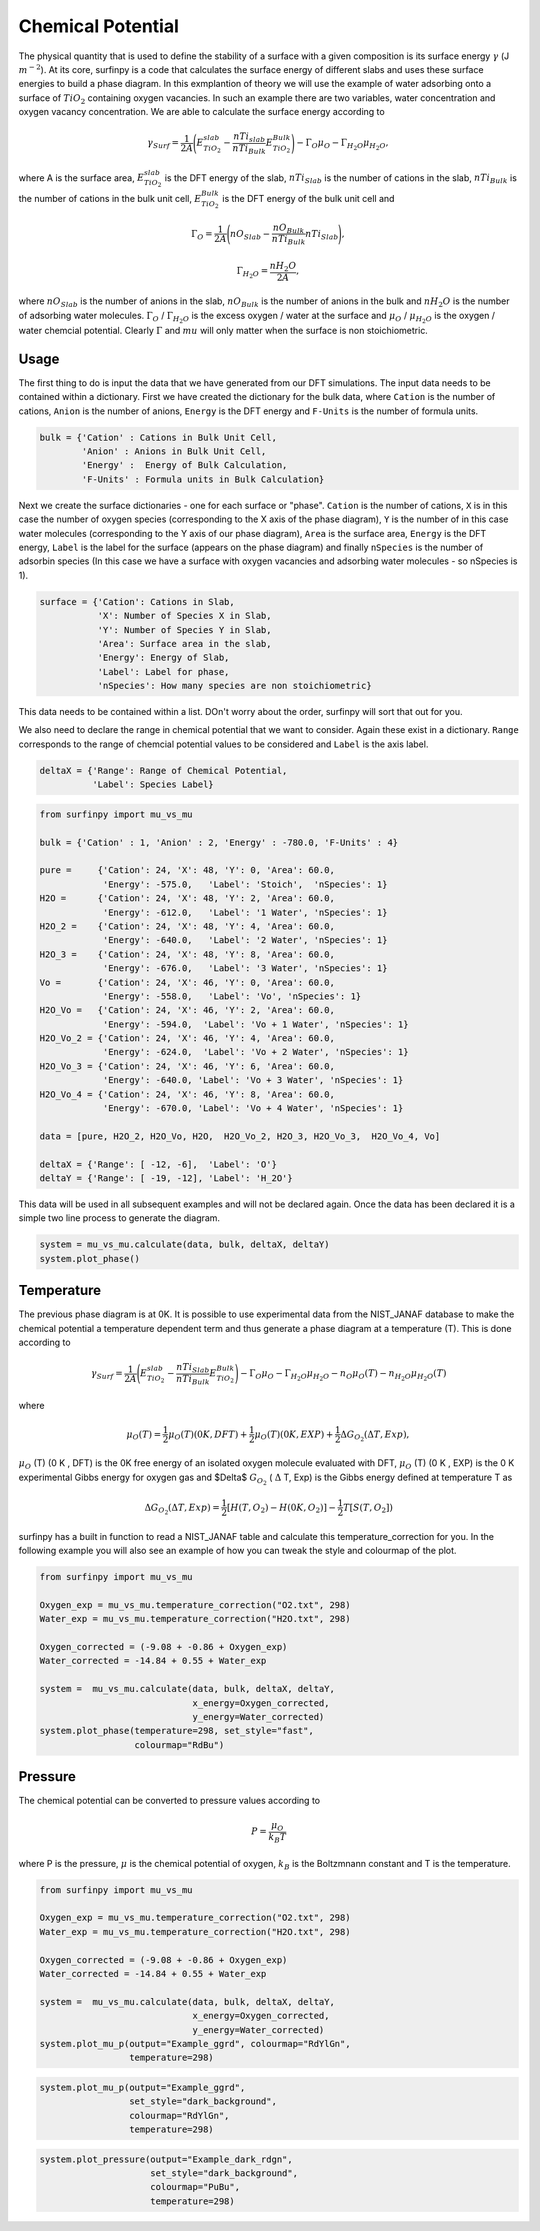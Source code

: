 Chemical Potential
==================

The physical quantity that is used to define the stability of a surface with a given composition is its surface energy :math:`\gamma` (J :math:`m^{-2}`). 
At its core, surfinpy is a code that calculates the surface energy of different slabs and uses these surface energies to build a phase diagram.
In this exmplantion of theory we will use the example of water adsorbing onto a surface of :math:`TiO_2` containing oxygen vacancies.
In such an example there are two variables, water concentration and oxygen vacancy concentration. We are able to calculate the surface energy according to 

.. math::
    \gamma_{Surf} = \frac{1}{2A} \Bigg( E_{TiO_2}^{slab} - \frac{nTi_{slab}}{nTi_{Bulk}} E_{TiO_2}^{Bulk} \Bigg) - \Gamma_O \mu_O - \Gamma_{H_2O} \mu_{H_2O} ,

where A is the surface area, :math:`E_{TiO_2}^{slab}` is the DFT energy of the slab, :math:`nTi_{Slab}` is the number of cations in the slab, 
:math:`nTi_{Bulk}` is the number of cations in the bulk unit cell, :math:`E_{TiO_2}^{Bulk}` is the DFT energy of the bulk unit cell and

.. math::
    \Gamma_O = \frac{1}{2A} \Bigg( nO_{Slab} - \frac{nO_{Bulk}}{nTi_{Bulk}}nTi_{Slab}  \Bigg) ,

.. math::
    \Gamma_{H_2O} = \frac{nH_2O}{2A} ,

where :math:`nO_{Slab}` is the number of anions in the slab, :math:`nO_{Bulk}` is the number of anions in the bulk and :math:`nH_2O` is the number of adsorbing water molecules. 
:math:`\Gamma_O` / :math:`\Gamma_{H_2O}` is the excess oxygen / water at the surface and :math:`\mu_O` / :math:`\mu_{H_2O}` is the oxygen / water chemcial potential. 
Clearly :math:`\Gamma` and :math:`mu` will only matter when the surface is non stoichiometric. 

Usage
~~~~~

The first thing to do is input the data that we have generated from our DFT simulations. 
The input data needs to be contained within a dictionary.
First we have created the dictionary for the bulk data, where ``Cation`` is the number of cations, ``Anion`` is the number of anions, 
``Energy`` is the DFT energy and ``F-Units`` is the number of formula units.

.. code-block:: python

    bulk = {'Cation' : Cations in Bulk Unit Cell, 
            'Anion' : Anions in Bulk Unit Cell, 
            'Energy' :  Energy of Bulk Calculation, 
            'F-Units' : Formula units in Bulk Calculation}

Next we create the surface dictionaries - one for each surface or "phase". ``Cation`` is the number of cations, 
``X`` is in this case the number of oxygen species (corresponding to the X axis of the phase diagram), 
``Y`` is the number of in this case water molecules (corresponding to the Y axis of our phase diagram), 
``Area`` is the surface area, ``Energy`` is the DFT energy, ``Label`` is the label for the surface (appears on the phase diagram) and
finally ``nSpecies`` is the number of adsorbin species (In this case we have a surface with oxygen vacancies and adsorbing water molecules - so nSpecies is 1).

.. code-block:: python

    surface = {'Cation': Cations in Slab,
               'X': Number of Species X in Slab, 
               'Y': Number of Species Y in Slab,
               'Area': Surface area in the slab,
               'Energy': Energy of Slab,
               'Label': Label for phase,
               'nSpecies': How many species are non stoichiometric}


This data needs to be contained within a list. DOn't worry about the order, surfinpy will sort that out for you. 

We also need to declare the range in chemical potential that we want to consider. 
Again these exist in a dictionary. ``Range`` corresponds to the range of chemcial potential values to be considered and ``Label`` is the axis label.

.. code-block:: python

    deltaX = {'Range': Range of Chemical Potential,
              'Label': Species Label}


.. code-block:: python

    from surfinpy import mu_vs_mu

    bulk = {'Cation' : 1, 'Anion' : 2, 'Energy' : -780.0, 'F-Units' : 4}

    pure =     {'Cation': 24, 'X': 48, 'Y': 0, 'Area': 60.0,
                'Energy': -575.0,   'Label': 'Stoich',  'nSpecies': 1}
    H2O =      {'Cation': 24, 'X': 48, 'Y': 2, 'Area': 60.0,
                'Energy': -612.0,   'Label': '1 Water', 'nSpecies': 1}
    H2O_2 =    {'Cation': 24, 'X': 48, 'Y': 4, 'Area': 60.0, 
                'Energy': -640.0,   'Label': '2 Water', 'nSpecies': 1}
    H2O_3 =    {'Cation': 24, 'X': 48, 'Y': 8, 'Area': 60.0,
                'Energy': -676.0,   'Label': '3 Water', 'nSpecies': 1}
    Vo =       {'Cation': 24, 'X': 46, 'Y': 0, 'Area': 60.0, 
                'Energy': -558.0,   'Label': 'Vo', 'nSpecies': 1}
    H2O_Vo =   {'Cation': 24, 'X': 46, 'Y': 2, 'Area': 60.0, 
                'Energy': -594.0,  'Label': 'Vo + 1 Water', 'nSpecies': 1}
    H2O_Vo_2 = {'Cation': 24, 'X': 46, 'Y': 4, 'Area': 60.0, 
                'Energy': -624.0,  'Label': 'Vo + 2 Water', 'nSpecies': 1}
    H2O_Vo_3 = {'Cation': 24, 'X': 46, 'Y': 6, 'Area': 60.0, 
                'Energy': -640.0, 'Label': 'Vo + 3 Water', 'nSpecies': 1}
    H2O_Vo_4 = {'Cation': 24, 'X': 46, 'Y': 8, 'Area': 60.0, 
                'Energy': -670.0, 'Label': 'Vo + 4 Water', 'nSpecies': 1}

    data = [pure, H2O_2, H2O_Vo, H2O,  H2O_Vo_2, H2O_3, H2O_Vo_3,  H2O_Vo_4, Vo]

    deltaX = {'Range': [ -12, -6],  'Label': 'O'}
    deltaY = {'Range': [ -19, -12], 'Label': 'H_2O'}

This data will be used in all subsequent examples and will not be declared again. Once the data has been declared it is a simple
two line process to generate the diagram.

.. code-block:: python

    system = mu_vs_mu.calculate(data, bulk, deltaX, deltaY)
    system.plot_phase()


.. image:: Figures/Tutorial_1/First.png
    :height: 300px
    :align: center

Temperature
~~~~~~~~~~~

The previous phase diagram is at 0K. It is possible to use experimental data from the NIST_JANAF database to make the chemical potential a temperature dependent
term and thus generate a phase diagram at a temperature (T). This is done according to

.. math::
    \gamma_{Surf} = \frac{1}{2A} \Bigg( E_{TiO_2}^{slab} - \frac{nTi_{Slab}}{nTi_{Bulk}} E_{TiO_2}^{Bulk} \Bigg) - \Gamma_O \mu_O - \Gamma_{H_2O} \mu_{H_2O} - n_O \mu_O (T) - n_{H_2O} \mu_{H_2O} (T) 

where 

.. math::
    \mu_O (T)  = \frac{1}{2} \mu_O (T) (0 K , DFT) +  \frac{1}{2} \mu_O (T) (0 K , EXP) +  \frac{1}{2} \Delta G_{O_2} ( \Delta T, Exp),

:math:`\mu_O` (T) (0 K , DFT) is the 0K free energy of an isolated oxygen molecule evaluated with DFT, :math:`\mu_O` (T) (0 K , EXP) is the 0 K experimental 
Gibbs energy for oxygen gas and $\Delta$ :math:`G_{O_2}` ( :math:`\Delta` T, Exp) is the Gibbs energy defined at temperature T as

.. math::
    \Delta G_{O_2} ( \Delta T, Exp)  = \frac{1}{2} [H(T, {O_2}) -  H(0 K, {O_2})] -  \frac{1}{2} T[S(T, {O_2}])

surfinpy has a built in function to read a NIST_JANAF table and calculate this temperature_correction for you. In the following example you will also 
see an example of how you can tweak the style and colourmap of the plot.

.. code-block:: python

    from surfinpy import mu_vs_mu

    Oxygen_exp = mu_vs_mu.temperature_correction("O2.txt", 298)
    Water_exp = mu_vs_mu.temperature_correction("H2O.txt", 298)

    Oxygen_corrected = (-9.08 + -0.86 + Oxygen_exp) 
    Water_corrected = -14.84 + 0.55 + Water_exp

    system =  mu_vs_mu.calculate(data, bulk, deltaX, deltaY, 
                                 x_energy=Oxygen_corrected, 
                                 y_energy=Water_corrected)
    system.plot_phase(temperature=298, set_style="fast", 
                      colourmap="RdBu")

.. image:: Figures/Tutorial_1/Second.png
    :height: 300px
    :align: center


Pressure
~~~~~~~~

The chemical potential can be converted to pressure values according to

.. math::
    P = \frac{\mu_O}{k_B T}

where P is the pressure, :math:`\mu` is the chemical potential of oxygen, :math:`k_B` is the Boltzmnann constant and T is the temperature. 


.. code-block:: python

    from surfinpy import mu_vs_mu

    Oxygen_exp = mu_vs_mu.temperature_correction("O2.txt", 298)
    Water_exp = mu_vs_mu.temperature_correction("H2O.txt", 298)

    Oxygen_corrected = (-9.08 + -0.86 + Oxygen_exp) 
    Water_corrected = -14.84 + 0.55 + Water_exp

    system =  mu_vs_mu.calculate(data, bulk, deltaX, deltaY, 
                                 x_energy=Oxygen_corrected, 
                                 y_energy=Water_corrected)
    system.plot_mu_p(output="Example_ggrd", colourmap="RdYlGn", 
                     temperature=298)

.. image:: Figures/Tutorial_1/Third.png
    :height: 300px
    :align: center

.. code-block:: python

    system.plot_mu_p(output="Example_ggrd", 
                     set_style="dark_background", 
                     colourmap="RdYlGn", 
                     temperature=298)

.. image:: Figures/Tutorial_1/Fourth.png
    :height: 300px
    :align: center

.. code-block:: python

    system.plot_pressure(output="Example_dark_rdgn", 
                         set_style="dark_background", 
                         colourmap="PuBu", 
                         temperature=298)

.. image:: Figures/Tutorial_1/Filth.png
    :height: 300px
    :align: center

